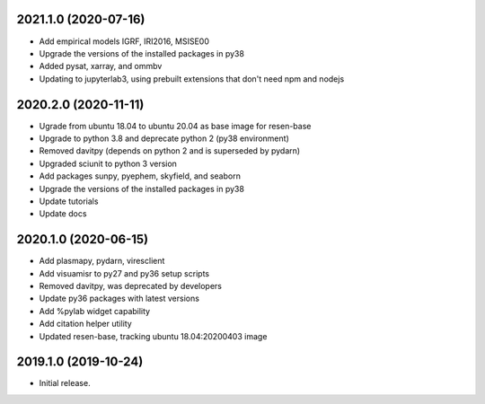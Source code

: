 
.. :changelog:

2021.1.0 (2020-07-16)
+++++++++++++++++++++

- Add empirical models IGRF, IRI2016, MSISE00
- Upgrade the versions of the installed packages in py38
- Added pysat, xarray, and ommbv
- Updating to jupyterlab3, using prebuilt extensions that don't need npm and nodejs


2020.2.0 (2020-11-11)
+++++++++++++++++++++

- Ugrade from ubuntu 18.04 to ubuntu 20.04 as base image for resen-base
- Upgrade to python 3.8 and deprecate python 2 (py38 environment)
- Removed davitpy (depends on python 2 and is superseded by pydarn)
- Upgraded sciunit to python 3 version
- Add packages sunpy, pyephem, skyfield, and seaborn
- Upgrade the versions of the installed packages in py38
- Update tutorials
- Update docs

2020.1.0 (2020-06-15)
+++++++++++++++++++++

- Add plasmapy, pydarn, viresclient
- Add visuamisr to py27 and py36 setup scripts
- Removed davitpy, was deprecated by developers
- Update py36 packages with latest versions
- Add %pylab widget capability
- Add citation helper utility
- Updated resen-base, tracking ubuntu 18.04:20200403 image


2019.1.0 (2019-10-24)
+++++++++++++++++++++

- Initial release.
